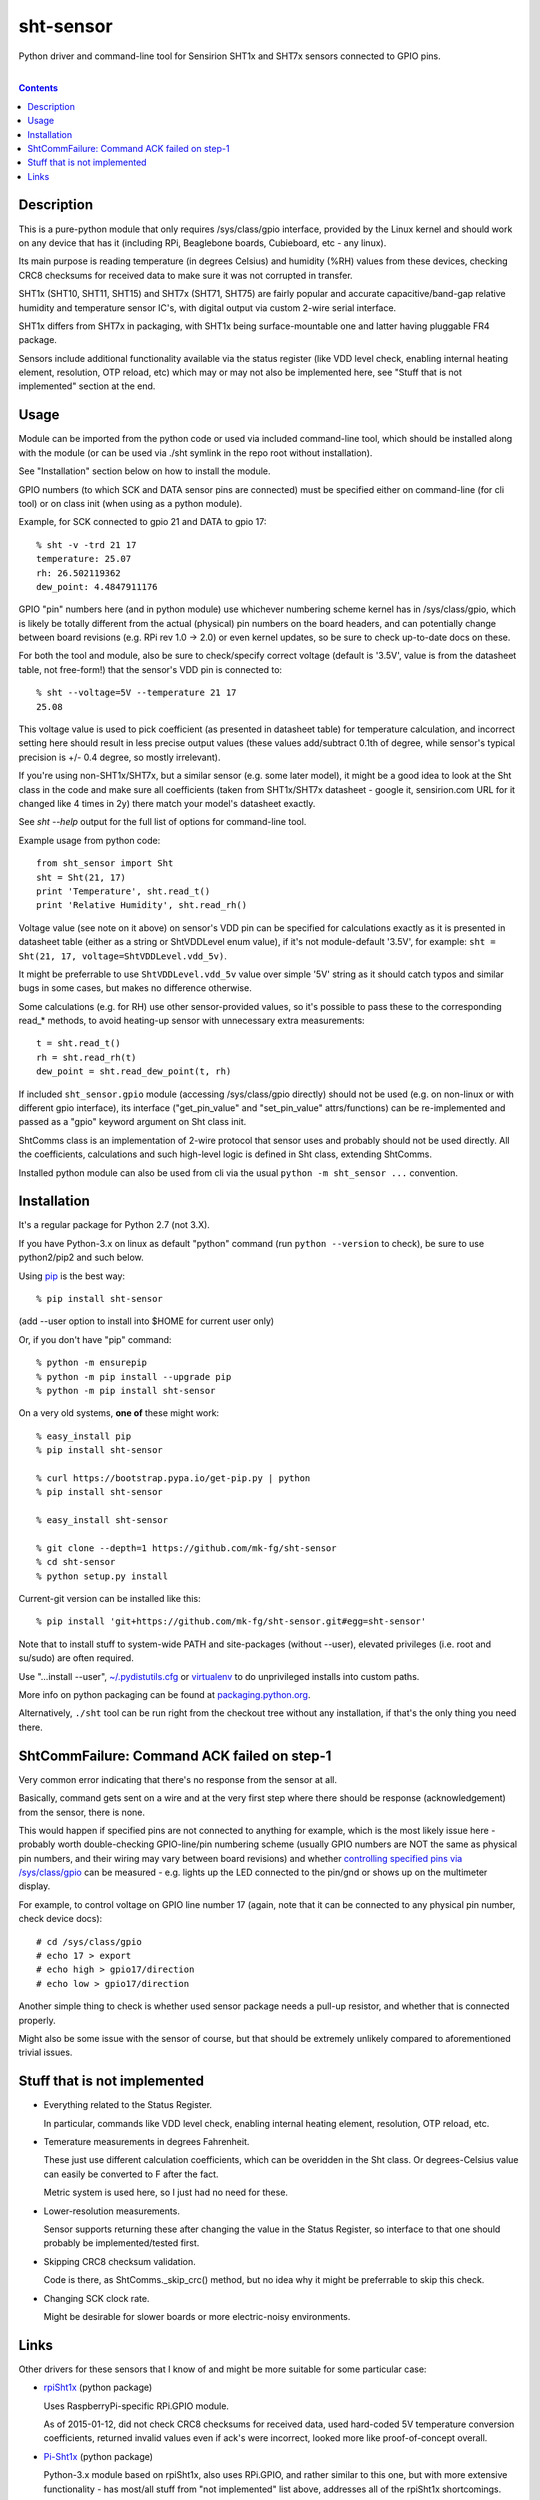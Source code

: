 sht-sensor
==========

Python driver and command-line tool for Sensirion SHT1x and SHT7x sensors
connected to GPIO pins.


|

.. contents::
  :backlinks: none


Description
-----------

This is a pure-python module that only requires /sys/class/gpio interface,
provided by the Linux kernel and should work on any device that has it
(including RPi, Beaglebone boards, Cubieboard, etc - any linux).

Its main purpose is reading temperature (in degrees Celsius) and humidity (%RH)
values from these devices, checking CRC8 checksums for received data to make
sure it was not corrupted in transfer.

SHT1x (SHT10, SHT11, SHT15) and SHT7x (SHT71, SHT75) are fairly popular and
accurate capacitive/band-gap relative humidity and temperature sensor IC's, with
digital output via custom 2-wire serial interface.

SHT1x differs from SHT7x in packaging, with SHT1x being surface-mountable one
and latter having pluggable FR4 package.

Sensors include additional functionality available via the status register (like
VDD level check, enabling internal heating element, resolution, OTP reload, etc)
which may or may not also be implemented here, see "Stuff that is not
implemented" section at the end.


Usage
-----

Module can be imported from the python code or used via included command-line
tool, which should be installed along with the module (or can be used via ./sht
symlink in the repo root without installation).

See "Installation" section below on how to install the module.

GPIO numbers (to which SCK and DATA sensor pins are connected) must be specified
either on command-line (for cli tool) or on class init (when using as a python
module).

Example, for SCK connected to gpio 21 and DATA to gpio 17::

  % sht -v -trd 21 17
  temperature: 25.07
  rh: 26.502119362
  dew_point: 4.4847911176

GPIO "pin" numbers here (and in python module) use whichever numbering scheme
kernel has in /sys/class/gpio, which is likely be totally different from the
actual (physical) pin numbers on the board headers, and can potentially change
between board revisions (e.g. RPi rev 1.0 -> 2.0) or even kernel updates, so be
sure to check up-to-date docs on these.

For both the tool and module, also be sure to check/specify correct voltage
(default is '3.5V', value is from the datasheet table, not free-form!) that the
sensor's VDD pin is connected to::

  % sht --voltage=5V --temperature 21 17
  25.08

This voltage value is used to pick coefficient (as presented in datasheet table)
for temperature calculation, and incorrect setting here should result in less
precise output values (these values add/subtract 0.1th of degree, while sensor's
typical precision is +/- 0.4 degree, so mostly irrelevant).

If you're using non-SHT1x/SHT7x, but a similar sensor (e.g. some later model),
it might be a good idea to look at the Sht class in the code and make sure all
coefficients (taken from SHT1x/SHT7x datasheet - google it, sensirion.com URL
for it changed like 4 times in 2y) there match your model's datasheet exactly.

See `sht --help` output for the full list of options for command-line tool.

Example usage from python code::

  from sht_sensor import Sht
  sht = Sht(21, 17)
  print 'Temperature', sht.read_t()
  print 'Relative Humidity', sht.read_rh()

Voltage value (see note on it above) on sensor's VDD pin can be specified for
calculations exactly as it is presented in datasheet table (either as a string
or ShtVDDLevel enum value), if it's not module-default '3.5V', for example:
``sht = Sht(21, 17, voltage=ShtVDDLevel.vdd_5v)``.

It might be preferrable to use ``ShtVDDLevel.vdd_5v`` value over simple '5V'
string as it should catch typos and similar bugs in some cases, but makes no
difference otherwise.

Some calculations (e.g. for RH) use other sensor-provided values, so it's
possible to pass these to the corresponding read_* methods, to avoid heating-up
sensor with unnecessary extra measurements::

  t = sht.read_t()
  rh = sht.read_rh(t)
  dew_point = sht.read_dew_point(t, rh)

If included ``sht_sensor.gpio`` module (accessing /sys/class/gpio directly)
should not be used (e.g. on non-linux or with different gpio interface), its
interface ("get_pin_value" and "set_pin_value" attrs/functions) can be
re-implemented and passed as a "gpio" keyword argument on Sht class init.

ShtComms class is an implementation of 2-wire protocol that sensor uses and
probably should not be used directly.
All the coefficients, calculations and such high-level logic is defined in Sht
class, extending ShtComms.

Installed python module can also be used from cli via the usual ``python -m
sht_sensor ...`` convention.


Installation
--------------------

It's a regular package for Python 2.7 (not 3.X).

If you have Python-3.x on linux as default "python" command (run ``python
--version`` to check), be sure to use python2/pip2 and such below.

Using pip_ is the best way::

  % pip install sht-sensor

(add --user option to install into $HOME for current user only)

Or, if you don't have "pip" command::

  % python -m ensurepip
  % python -m pip install --upgrade pip
  % python -m pip install sht-sensor

On a very old systems, **one of** these might work::

  % easy_install pip
  % pip install sht-sensor

  % curl https://bootstrap.pypa.io/get-pip.py | python
  % pip install sht-sensor

  % easy_install sht-sensor

  % git clone --depth=1 https://github.com/mk-fg/sht-sensor
  % cd sht-sensor
  % python setup.py install

Current-git version can be installed like this::

  % pip install 'git+https://github.com/mk-fg/sht-sensor.git#egg=sht-sensor'

Note that to install stuff to system-wide PATH and site-packages (without
--user), elevated privileges (i.e. root and su/sudo) are often required.

Use "...install --user", `~/.pydistutils.cfg`_ or virtualenv_ to do unprivileged
installs into custom paths.

More info on python packaging can be found at `packaging.python.org`_.

Alternatively, ``./sht`` tool can be run right from the checkout tree without
any installation, if that's the only thing you need there.

.. _pip: http://pip-installer.org/
.. _~/.pydistutils.cfg: http://docs.python.org/install/index.html#distutils-configuration-files
.. _virtualenv: http://pypi.python.org/pypi/virtualenv
.. _packaging.python.org: https://packaging.python.org/installing/


ShtCommFailure: Command ACK failed on step-1
--------------------------------------------

Very common error indicating that there's no response from the sensor at all.

Basically, command gets sent on a wire and at the very first step where there
should be response (acknowledgement) from the sensor, there is none.

This would happen if specified pins are not connected to anything for example,
which is the most likely issue here - probably worth double-checking
GPIO-line/pin numbering scheme (usually GPIO numbers are NOT the same as
physical pin numbers, and their wiring may vary between board revisions) and
whether `controlling specified pins via /sys/class/gpio`_ can be measured -
e.g. lights up the LED connected to the pin/gnd or shows up on the multimeter
display.

For example, to control voltage on GPIO line number 17 (again, note that it can
be connected to any physical pin number, check device docs)::

  # cd /sys/class/gpio
  # echo 17 > export
  # echo high > gpio17/direction
  # echo low > gpio17/direction

Another simple thing to check is whether used sensor package needs a pull-up
resistor, and whether that is connected properly.

Might also be some issue with the sensor of course, but that should be extremely
unlikely compared to aforementioned trivial issues.

.. _controlling specified pins via /sys/class/gpio: https://www.kernel.org/doc/Documentation/gpio/sysfs.txt


Stuff that is not implemented
-----------------------------

- Everything related to the Status Register.

  In particular, commands like VDD level check, enabling internal heating
  element, resolution, OTP reload, etc.

- Temerature measurements in degrees Fahrenheit.

  These just use different calculation coefficients, which can be overidden in
  the Sht class.
  Or degrees-Celsius value can easily be converted to F after the fact.

  Metric system is used here, so I just had no need for these.

- Lower-resolution measurements.

  Sensor supports returning these after changing the value in the Status
  Register, so interface to that one should probably be implemented/tested
  first.

- Skipping CRC8 checksum validation.

  Code is there, as ShtComms._skip_crc() method, but no idea why it might be
  preferrable to skip this check.

- Changing SCK clock rate.

  Might be desirable for slower boards or more electric-noisy environments.


Links
-----

Other drivers for these sensors that I know of and might be more suitable for
some particular case:

* `rpiSht1x <https://pypi.python.org/pypi/rpiSht1x>`_ (python package)

  Uses RaspberryPi-specific RPi.GPIO module.

  As of 2015-01-12, did not check CRC8 checksums for received data,
  used hard-coded 5V temperature conversion coefficients,
  returned invalid values even if ack's were incorrect,
  looked more like proof-of-concept overall.

* `Pi-Sht1x <https://github.com/drohm/pi-sht1x/>`_ (python package)

  Python-3.x module based on rpiSht1x, also uses RPi.GPIO, and rather similar to
  this one, but with more extensive functionality - has most/all stuff from "not
  implemented" list above, addresses all of the rpiSht1x shortcomings.

  Probably wouldn't have bothered writing this module if it was around at the time.

* sht1x module in `Linux kernel <https://www.kernel.org/>`_

  Looks very mature and feature-complete, probably used a lot for various
  platforms' hardware monitoring drivers.

  Seem to be only for internal use (i.e. from other kernel modules) at the
  moment (3.17.x), but should be possible (and easy) to add Device Tree hooks
  there, which would allow to specify how it is connected (gpio pins) via Device
  Tree.

* `SHT1x module for Arduino <https://github.com/practicalarduino/SHT1x>`_

  C++ code, rpiSht1x above is based on this one.


